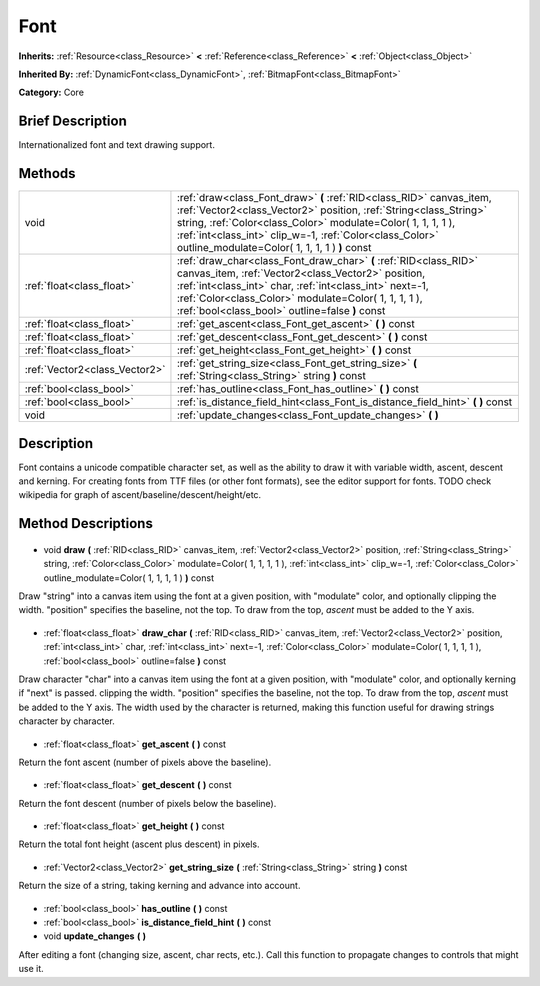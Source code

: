 .. Generated automatically by doc/tools/makerst.py in Godot's source tree.
.. DO NOT EDIT THIS FILE, but the Font.xml source instead.
.. The source is found in doc/classes or modules/<name>/doc_classes.

.. _class_Font:

Font
====

**Inherits:** :ref:`Resource<class_Resource>` **<** :ref:`Reference<class_Reference>` **<** :ref:`Object<class_Object>`

**Inherited By:** :ref:`DynamicFont<class_DynamicFont>`, :ref:`BitmapFont<class_BitmapFont>`

**Category:** Core

Brief Description
-----------------

Internationalized font and text drawing support.

Methods
-------

+--------------------------------+-----------------------------------------------------------------------------------------------------------------------------------------------------------------------------------------------------------------------------------------------------------------------------------------------------------------------+
| void                           | :ref:`draw<class_Font_draw>` **(** :ref:`RID<class_RID>` canvas_item, :ref:`Vector2<class_Vector2>` position, :ref:`String<class_String>` string, :ref:`Color<class_Color>` modulate=Color( 1, 1, 1, 1 ), :ref:`int<class_int>` clip_w=-1, :ref:`Color<class_Color>` outline_modulate=Color( 1, 1, 1, 1 ) **)** const |
+--------------------------------+-----------------------------------------------------------------------------------------------------------------------------------------------------------------------------------------------------------------------------------------------------------------------------------------------------------------------+
| :ref:`float<class_float>`      | :ref:`draw_char<class_Font_draw_char>` **(** :ref:`RID<class_RID>` canvas_item, :ref:`Vector2<class_Vector2>` position, :ref:`int<class_int>` char, :ref:`int<class_int>` next=-1, :ref:`Color<class_Color>` modulate=Color( 1, 1, 1, 1 ), :ref:`bool<class_bool>` outline=false **)** const                          |
+--------------------------------+-----------------------------------------------------------------------------------------------------------------------------------------------------------------------------------------------------------------------------------------------------------------------------------------------------------------------+
| :ref:`float<class_float>`      | :ref:`get_ascent<class_Font_get_ascent>` **(** **)** const                                                                                                                                                                                                                                                            |
+--------------------------------+-----------------------------------------------------------------------------------------------------------------------------------------------------------------------------------------------------------------------------------------------------------------------------------------------------------------------+
| :ref:`float<class_float>`      | :ref:`get_descent<class_Font_get_descent>` **(** **)** const                                                                                                                                                                                                                                                          |
+--------------------------------+-----------------------------------------------------------------------------------------------------------------------------------------------------------------------------------------------------------------------------------------------------------------------------------------------------------------------+
| :ref:`float<class_float>`      | :ref:`get_height<class_Font_get_height>` **(** **)** const                                                                                                                                                                                                                                                            |
+--------------------------------+-----------------------------------------------------------------------------------------------------------------------------------------------------------------------------------------------------------------------------------------------------------------------------------------------------------------------+
| :ref:`Vector2<class_Vector2>`  | :ref:`get_string_size<class_Font_get_string_size>` **(** :ref:`String<class_String>` string **)** const                                                                                                                                                                                                               |
+--------------------------------+-----------------------------------------------------------------------------------------------------------------------------------------------------------------------------------------------------------------------------------------------------------------------------------------------------------------------+
| :ref:`bool<class_bool>`        | :ref:`has_outline<class_Font_has_outline>` **(** **)** const                                                                                                                                                                                                                                                          |
+--------------------------------+-----------------------------------------------------------------------------------------------------------------------------------------------------------------------------------------------------------------------------------------------------------------------------------------------------------------------+
| :ref:`bool<class_bool>`        | :ref:`is_distance_field_hint<class_Font_is_distance_field_hint>` **(** **)** const                                                                                                                                                                                                                                    |
+--------------------------------+-----------------------------------------------------------------------------------------------------------------------------------------------------------------------------------------------------------------------------------------------------------------------------------------------------------------------+
| void                           | :ref:`update_changes<class_Font_update_changes>` **(** **)**                                                                                                                                                                                                                                                          |
+--------------------------------+-----------------------------------------------------------------------------------------------------------------------------------------------------------------------------------------------------------------------------------------------------------------------------------------------------------------------+

Description
-----------

Font contains a unicode compatible character set, as well as the ability to draw it with variable width, ascent, descent and kerning. For creating fonts from TTF files (or other font formats), see the editor support for fonts. TODO check wikipedia for graph of ascent/baseline/descent/height/etc.

Method Descriptions
-------------------

  .. _class_Font_draw:

- void **draw** **(** :ref:`RID<class_RID>` canvas_item, :ref:`Vector2<class_Vector2>` position, :ref:`String<class_String>` string, :ref:`Color<class_Color>` modulate=Color( 1, 1, 1, 1 ), :ref:`int<class_int>` clip_w=-1, :ref:`Color<class_Color>` outline_modulate=Color( 1, 1, 1, 1 ) **)** const

Draw "string" into a canvas item using the font at a given position, with "modulate" color, and optionally clipping the width. "position" specifies the baseline, not the top. To draw from the top, *ascent* must be added to the Y axis.

  .. _class_Font_draw_char:

- :ref:`float<class_float>` **draw_char** **(** :ref:`RID<class_RID>` canvas_item, :ref:`Vector2<class_Vector2>` position, :ref:`int<class_int>` char, :ref:`int<class_int>` next=-1, :ref:`Color<class_Color>` modulate=Color( 1, 1, 1, 1 ), :ref:`bool<class_bool>` outline=false **)** const

Draw character "char" into a canvas item using the font at a given position, with "modulate" color, and optionally kerning if "next" is passed. clipping the width. "position" specifies the baseline, not the top. To draw from the top, *ascent* must be added to the Y axis. The width used by the character is returned, making this function useful for drawing strings character by character.

  .. _class_Font_get_ascent:

- :ref:`float<class_float>` **get_ascent** **(** **)** const

Return the font ascent (number of pixels above the baseline).

  .. _class_Font_get_descent:

- :ref:`float<class_float>` **get_descent** **(** **)** const

Return the font descent (number of pixels below the baseline).

  .. _class_Font_get_height:

- :ref:`float<class_float>` **get_height** **(** **)** const

Return the total font height (ascent plus descent) in pixels.

  .. _class_Font_get_string_size:

- :ref:`Vector2<class_Vector2>` **get_string_size** **(** :ref:`String<class_String>` string **)** const

Return the size of a string, taking kerning and advance into account.

  .. _class_Font_has_outline:

- :ref:`bool<class_bool>` **has_outline** **(** **)** const

  .. _class_Font_is_distance_field_hint:

- :ref:`bool<class_bool>` **is_distance_field_hint** **(** **)** const

  .. _class_Font_update_changes:

- void **update_changes** **(** **)**

After editing a font (changing size, ascent, char rects, etc.). Call this function to propagate changes to controls that might use it.

